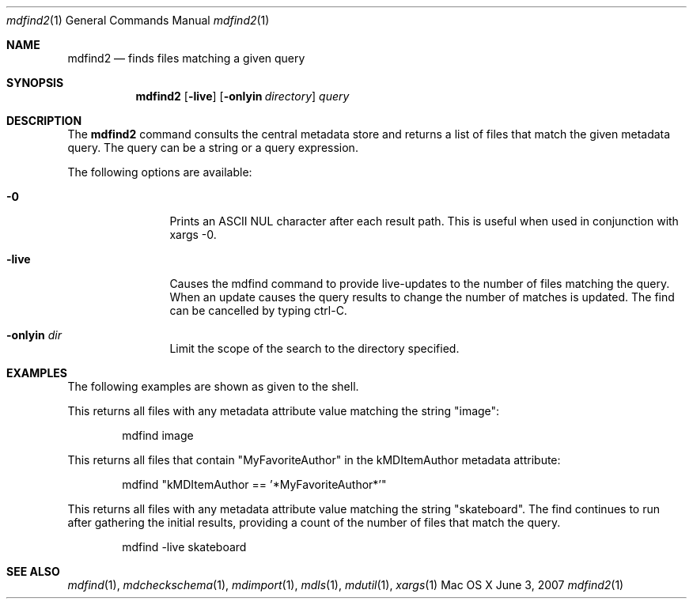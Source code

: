.Dd June 3, 2007
.Dt mdfind2 1
.Os Mac\ OS X
.Sh NAME
.Nm mdfind2
.Nd finds files matching a given query 
.Sh SYNOPSIS
.Nm
.Op Fl live
.Op Fl onlyin Ar directory
.Ar query
.Sh DESCRIPTION
The
.Nm
command consults the central metadata store and returns a list of files that match the given metadata query. The query can be a string or a query expression.
.Pp
The following options are available:
.Bl -tag -width -d\ seconds
.It Fl 0
Prints an
.Tn ASCII NUL
character after each result path.
This is useful when used in conjunction with xargs -0.
.It Fl live
Causes the mdfind command to provide live-updates to the number of files matching the query.
When an update causes the query results to change the number of matches is updated.
The find can be cancelled by typing ctrl-C.
.It Fl onlyin Ar dir
Limit the scope of the search to the directory specified.
.El
.Pp
.Sh EXAMPLES
.Pp
The following examples are shown as given to the shell.
.Pp
This returns all files with any metadata attribute value matching the string "image":
.Bd -literal -offset indent
mdfind image 
.Ed
.Pp
This returns all files that contain "MyFavoriteAuthor" in the kMDItemAuthor metadata attribute:
.Bd -literal -offset indent
mdfind "kMDItemAuthor == '*MyFavoriteAuthor*'"
.Ed
.Pp
This returns all files with any metadata attribute value matching the string "skateboard".
The find continues to run after gathering the initial results, providing a count of the number of files that match the query.
.Bd -literal -offset indent
mdfind -live skateboard 
.Ed
.Sh SEE ALSO 
.Xr mdfind 1 ,
.Xr mdcheckschema 1 ,
.Xr mdimport 1 ,
.Xr mdls 1 ,
.Xr mdutil 1 ,
.Xr xargs 1 
